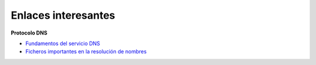 Enlaces interesantes
====================

**Protocolo DNS**

* `Fundamentos del servicio DNS <https://github.com/josedom24/serviciosgm_doc/raw/master/windows/dns/doc/DNS-1.pdf>`_
* `Ficheros importantes en la resolución de nombres <fichero.html>`_

